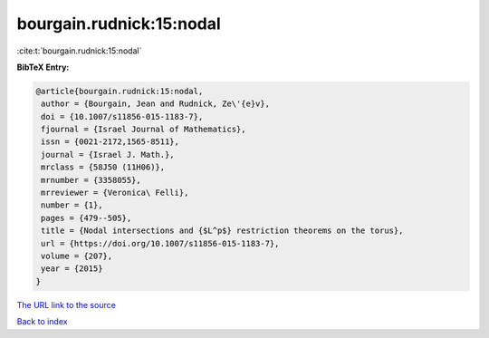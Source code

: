 bourgain.rudnick:15:nodal
=========================

:cite:t:`bourgain.rudnick:15:nodal`

**BibTeX Entry:**

.. code-block:: bibtex

   @article{bourgain.rudnick:15:nodal,
    author = {Bourgain, Jean and Rudnick, Ze\'{e}v},
    doi = {10.1007/s11856-015-1183-7},
    fjournal = {Israel Journal of Mathematics},
    issn = {0021-2172,1565-8511},
    journal = {Israel J. Math.},
    mrclass = {58J50 (11H06)},
    mrnumber = {3358055},
    mrreviewer = {Veronica\ Felli},
    number = {1},
    pages = {479--505},
    title = {Nodal intersections and {$L^p$} restriction theorems on the torus},
    url = {https://doi.org/10.1007/s11856-015-1183-7},
    volume = {207},
    year = {2015}
   }
`The URL link to the source <ttps://doi.org/10.1007/s11856-015-1183-7}>`_


`Back to index <../By-Cite-Keys.html>`_
